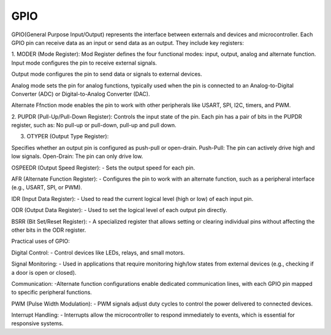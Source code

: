 =====================================
GPIO
=====================================
GPIO(General Purpose Input/Output) represents the interface between externals and devices and microcontroller. Each GPIO pin can receive data as an input or 
send data as an output. They include key registers:

1. MODER (Mode Register):
Mod Register defines the four functional modes: input, output, analog and alternate function.
Input mode configures the pin to receive external signals.

Output mode configures the pin to send data or signals to external devices.

Analog mode sets the pin for analog functions, typically used when the pin is connected to an Analog-to-Digital Converter (ADC) 
or Digital-to-Analog Converter (DAC).

Alternate Ffnction mode enables the pin to work with other peripherals like USART, SPI, I2C, timers, and PWM.

2. PUPDR (Pull-Up/Pull-Down Register):
Controls the input state of the pin. Each pin has a pair of bits in the PUPDR register, such as: No pull-up or pull-down,
pull-up and pull down.

3. OTYPER (Output Type Register):

Specifies whether an output pin is configured as push-pull or open-drain.
Push-Pull: The pin can actively drive high and low signals.
Open-Drain: The pin can only drive low.

OSPEEDR (Output Speed Register): - Sets the output speed for each pin.

AFR (Alternate Function Register): - Configures the pin to work with an alternate function, such as a peripheral interface (e.g., USART, SPI, or PWM).

IDR (Input Data Register): - Used to read the current logical level (high or low) of each input pin.

ODR (Output Data Register): - Used to set the logical level of each output pin directly.

BSRR (Bit Set/Reset Register): - A specialized register that allows setting or clearing individual pins without affecting the other bits in the ODR register.

Practical uses of GPIO:

Digital Control: - Control devices like LEDs, relays, and small motors.

Signal Monitoring: - Used in applications that require monitoring high/low states from external devices (e.g., checking if a door is open or closed). 

Communication: -Alternate function configurations enable dedicated communication lines, with each GPIO pin mapped to specific peripheral functions.

PWM (Pulse Width Modulation): - PWM signals adjust duty cycles to control the power delivered to connected devices.

Interrupt Handling: - Interrupts allow the microcontroller to respond immediately to events, which is essential for responsive systems.
